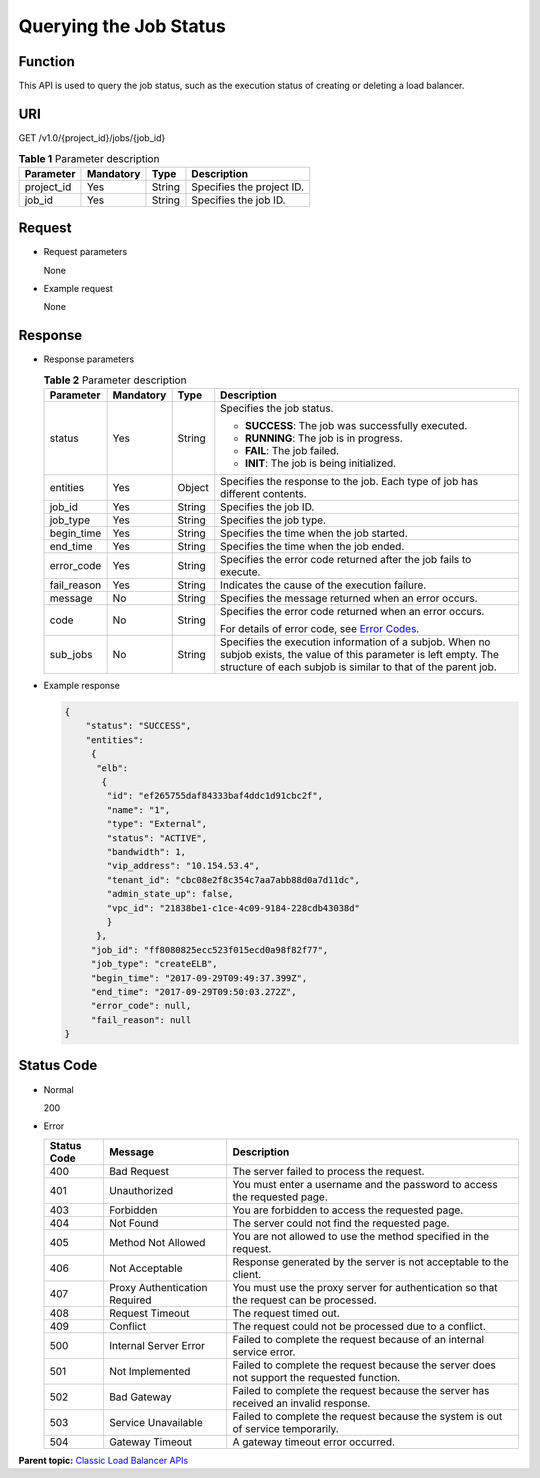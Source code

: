 Querying the Job Status
=======================

Function
^^^^^^^^

This API is used to query the job status, such as the execution status of creating or deleting a load balancer.

URI
^^^

GET /v1.0/{project_id}/jobs/{job_id}

.. table:: **Table 1** Parameter description

   ========== ========= ====== =========================
   Parameter  Mandatory Type   Description
   ========== ========= ====== =========================
   project_id Yes       String Specifies the project ID.
   job_id     Yes       String Specifies the job ID.
   ========== ========= ====== =========================

Request
^^^^^^^

-  Request parameters

   None

-  Example request

   None

Response
^^^^^^^^

-  Response parameters

   .. table:: **Table 2** Parameter description

      +-----------------------------+-----------------------------+-----------------------------+-----------------------------+
      | Parameter                   | **Mandatory**               | **Type**                    | Description                 |
      +=============================+=============================+=============================+=============================+
      | status                      | Yes                         | String                      | Specifies the job status.   |
      |                             |                             |                             |                             |
      |                             |                             |                             | -  **SUCCESS**: The job was |
      |                             |                             |                             |    successfully executed.   |
      |                             |                             |                             | -  **RUNNING**: The job is  |
      |                             |                             |                             |    in progress.             |
      |                             |                             |                             | -  **FAIL**: The job        |
      |                             |                             |                             |    failed.                  |
      |                             |                             |                             | -  **INIT**: The job is     |
      |                             |                             |                             |    being initialized.       |
      +-----------------------------+-----------------------------+-----------------------------+-----------------------------+
      | entities                    | Yes                         | Object                      | Specifies the response to   |
      |                             |                             |                             | the job. Each type of job   |
      |                             |                             |                             | has different contents.     |
      +-----------------------------+-----------------------------+-----------------------------+-----------------------------+
      | job_id                      | Yes                         | String                      | Specifies the job ID.       |
      +-----------------------------+-----------------------------+-----------------------------+-----------------------------+
      | job_type                    | Yes                         | String                      | Specifies the job type.     |
      +-----------------------------+-----------------------------+-----------------------------+-----------------------------+
      | begin_time                  | Yes                         | String                      | Specifies the time when the |
      |                             |                             |                             | job started.                |
      +-----------------------------+-----------------------------+-----------------------------+-----------------------------+
      | end_time                    | Yes                         | String                      | Specifies the time when the |
      |                             |                             |                             | job ended.                  |
      +-----------------------------+-----------------------------+-----------------------------+-----------------------------+
      | error_code                  | Yes                         | String                      | Specifies the error code    |
      |                             |                             |                             | returned after the job      |
      |                             |                             |                             | fails to execute.           |
      +-----------------------------+-----------------------------+-----------------------------+-----------------------------+
      | fail_reason                 | Yes                         | String                      | Indicates the cause of the  |
      |                             |                             |                             | execution failure.          |
      +-----------------------------+-----------------------------+-----------------------------+-----------------------------+
      | message                     | No                          | String                      | Specifies the message       |
      |                             |                             |                             | returned when an error      |
      |                             |                             |                             | occurs.                     |
      +-----------------------------+-----------------------------+-----------------------------+-----------------------------+
      | code                        | No                          | String                      | Specifies the error code    |
      |                             |                             |                             | returned when an error      |
      |                             |                             |                             | occurs.                     |
      |                             |                             |                             |                             |
      |                             |                             |                             | For details of error code,  |
      |                             |                             |                             | see `Error                  |
      |                             |                             |                             | Codes <elb_gc               |
      |                             |                             |                             | _0001.html#elb_gc_0001>`__. |
      +-----------------------------+-----------------------------+-----------------------------+-----------------------------+
      | sub_jobs                    | No                          | String                      | Specifies the execution     |
      |                             |                             |                             | information of a subjob.    |
      |                             |                             |                             | When no subjob exists, the  |
      |                             |                             |                             | value of this parameter is  |
      |                             |                             |                             | left empty. The structure   |
      |                             |                             |                             | of each subjob is similar   |
      |                             |                             |                             | to that of the parent job.  |
      +-----------------------------+-----------------------------+-----------------------------+-----------------------------+

-  Example response

   .. code:: screen

      { 
          "status": "SUCCESS", 
          "entities": 
           {
            "elb": 
             {
              "id": "ef265755daf84333baf4ddc1d91cbc2f",
              "name": "1",
              "type": "External",
              "status": "ACTIVE", 
              "bandwidth": 1, 
              "vip_address": "10.154.53.4", 
              "tenant_id": "cbc08e2f8c354c7aa7abb88d0a7d11dc", 
              "admin_state_up": false, 
              "vpc_id": "21838be1-c1ce-4c09-9184-228cdb43038d" 
              } 
            }, 
           "job_id": "ff8080825ecc523f015ecd0a98f82f77", 
           "job_type": "createELB", 
           "begin_time": "2017-09-29T09:49:37.399Z", 
           "end_time": "2017-09-29T09:50:03.272Z", 
           "error_code": null, 
           "fail_reason": null 
      }

Status Code
^^^^^^^^^^^

-  Normal

   200

-  Error

   +-------------+-------------------------------+----------------------------------------------------------------------+
   | Status Code | Message                       | Description                                                          |
   +=============+===============================+======================================================================+
   | 400         | Bad Request                   | The server failed to process the request.                            |
   +-------------+-------------------------------+----------------------------------------------------------------------+
   | 401         | Unauthorized                  | You must enter a username and the password to access the requested   |
   |             |                               | page.                                                                |
   +-------------+-------------------------------+----------------------------------------------------------------------+
   | 403         | Forbidden                     | You are forbidden to access the requested page.                      |
   +-------------+-------------------------------+----------------------------------------------------------------------+
   | 404         | Not Found                     | The server could not find the requested page.                        |
   +-------------+-------------------------------+----------------------------------------------------------------------+
   | 405         | Method Not Allowed            | You are not allowed to use the method specified in the request.      |
   +-------------+-------------------------------+----------------------------------------------------------------------+
   | 406         | Not Acceptable                | Response generated by the server is not acceptable to the client.    |
   +-------------+-------------------------------+----------------------------------------------------------------------+
   | 407         | Proxy Authentication Required | You must use the proxy server for authentication so that the request |
   |             |                               | can be processed.                                                    |
   +-------------+-------------------------------+----------------------------------------------------------------------+
   | 408         | Request Timeout               | The request timed out.                                               |
   +-------------+-------------------------------+----------------------------------------------------------------------+
   | 409         | Conflict                      | The request could not be processed due to a conflict.                |
   +-------------+-------------------------------+----------------------------------------------------------------------+
   | 500         | Internal Server Error         | Failed to complete the request because of an internal service error. |
   +-------------+-------------------------------+----------------------------------------------------------------------+
   | 501         | Not Implemented               | Failed to complete the request because the server does not support   |
   |             |                               | the requested function.                                              |
   +-------------+-------------------------------+----------------------------------------------------------------------+
   | 502         | Bad Gateway                   | Failed to complete the request because the server has received an    |
   |             |                               | invalid response.                                                    |
   +-------------+-------------------------------+----------------------------------------------------------------------+
   | 503         | Service Unavailable           | Failed to complete the request because the system is out of service  |
   |             |                               | temporarily.                                                         |
   +-------------+-------------------------------+----------------------------------------------------------------------+
   | 504         | Gateway Timeout               | A gateway timeout error occurred.                                    |
   +-------------+-------------------------------+----------------------------------------------------------------------+

**Parent topic:** `Classic Load Balancer APIs <elb_jd_0000.html>`__

